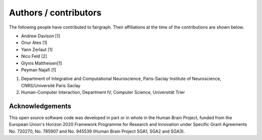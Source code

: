 ======================
Authors / contributors
======================

The following people have contributed to fairgraph. Their affiliations at the time of the contributions are shown below.

- Andrew Davison [1]
- Onur Ates [1]
- Yann Zerlaut [1]
- Nico Feld [2]
- Glynis Mattheisen[1]
- Peyman Najafi [1]

1. Department of Integrative and Computational Neuroscience, Paris-Saclay Institute of Neuroscience, CNRS/Université Paris Saclay
2. Human-Computer Interaction, Department IV, Computer Science, Universität Trier


Acknowledgements
================

.. image:: https://upload.wikimedia.org/wikipedia/commons/thumb/b/b7/Flag_of_Europe.svg/320px-Flag_of_Europe.svg.png
   :alt: EU Logo
   :height: 100px
   :width: 150px
   :align: right

This open source software code was developed in part or in whole in the Human Brain Project,
funded from the European Union's Horizon 2020 Framework Programme for Research and Innovation
under Specific Grant Agreements No. 720270, No. 785907 and No. 945539 (Human Brain Project SGA1, SGA2 and SGA3).